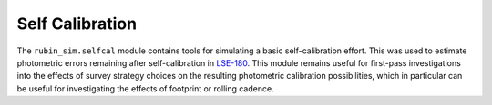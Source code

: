 .. py:currentmodule:: rubin_sim

.. _selfcal:

################
Self Calibration
################

The ``rubin_sim.selfcal`` module contains tools for simulating a basic
self-calibration effort. This was used to estimate photometric errors
remaining after self-calibration in `LSE-180 <https://ls.st/lse-180>`_.
This module remains useful for first-pass investigations into the effects
of survey strategy choices on the resulting photometric calibration
possibilities, which in particular can be useful for investigating
the effects of footprint or rolling cadence.